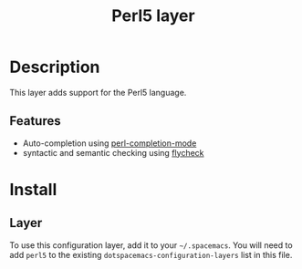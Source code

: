 #+TITLE: Perl5 layer

[[file:img/perl5.png]]

* Table of Contents                                         :TOC_4_gh:noexport:
- [[#description][Description]]
  - [[#features][Features]]
- [[#install][Install]]
  - [[#layer][Layer]]

* Description
This layer adds support for the Perl5 language.

** Features
- Auto-completion using [[https://www.emacswiki.org/emacs/PerlCompletion][perl-completion-mode]]
- syntactic and semantic checking using [[https://github.com/flycheck/flycheck][flycheck]]

* Install
** Layer
To use this configuration layer, add it to your =~/.spacemacs=. You will need to
add =perl5= to the existing =dotspacemacs-configuration-layers= list in this
file.
